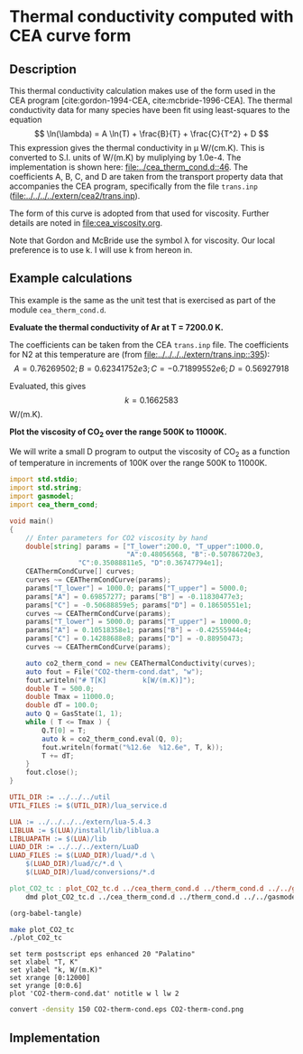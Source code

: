 #+Author: Rowan J. Gollan
#+Date: 19-Jan-2015
#+OPTIONS: ^:{}

* Thermal conductivity computed with CEA curve form
** Description
This thermal conductivity calculation makes use of the form used in the CEA program [cite:gordon-1994-CEA, cite:mcbride-1996-CEA].
The thermal conductivity data for many species have been fit using least-squares to the equation
\[ \ln(\lambda) = A \ln(T) + \frac{B}{T} + \frac{C}{T^2} + D \]
This expression gives the thermal conductivity in \mu W/(cm.K).
This is converted to S.I. units of W/(m.K) by muliplying by 1.0e-4.
The implementation is shown here: [[file:../cea_therm_cond.d::46]].
The coefficients A, B, C, and D are taken from the transport
property data that accompanies the CEA program, specifically
from the file =trans.inp= ([[file:../../../../extern/cea2/trans.inp]]).

The form of this curve is adopted from that used for
viscosity.
Further details are noted in [[file:cea_viscosity.org]].

Note that Gordon and McBride use the symbol \lambda for viscosity.
Our local preference is to use k.
I will use k from hereon in.

** Example calculations
This example is the same as the unit test that is exercised as
part of the module =cea_therm_cond.d=.

*Evaluate the thermal conductivity of Ar at T = 7200.0 K.*

The coefficients can be taken from the CEA =trans.inp= file.
The coefficients for N2 at this temperature are (from [[file:../../../../extern/trans.inp::395]]):
\[
A = 0.76269502; B = 0.62341752e3; C = -0.71899552e6; D = 0.56927918 
\]

Evaluated, this gives $$k = 0.1662583 $$ W/(m.K).

*Plot the viscosity of CO_{2} over the range 500K to 11000K.*

We will write a small D program to output the viscosity of CO_{2} as a function
of temperature in increments of 100K over the range 500K to 11000K.

#+BEGIN_SRC d :tangle plot_CO2_tc.d
  import std.stdio;
  import std.string;
  import gasmodel;
  import cea_therm_cond;
  
  void main()
  {
      // Enter parameters for CO2 viscosity by hand
      double[string] params = ["T_lower":200.0, "T_upper":1000.0,
                               "A":0.48056568, "B":-0.50786720e3,
			       "C":0.35088811e5, "D":0.36747794e1];
      CEAThermCondCurve[] curves;
      curves ~= CEAThermCondCurve(params);
      params["T_lower"] = 1000.0; params["T_upper"] = 5000.0;
      params["A"] = 0.69857277; params["B"] = -0.11830477e3;
      params["C"] = -0.50688859e5; params["D"] = 0.18650551e1;
      curves ~= CEAThermCondCurve(params);
      params["T_lower"] = 5000.0; params["T_upper"] = 10000.0;
      params["A"] = 0.10518358e1; params["B"] = -0.42555944e4;
      params["C"] = 0.14288688e8; params["D"] = -0.88950473;
      curves ~= CEAThermCondCurve(params);
  
      auto co2_therm_cond = new CEAThermalConductivity(curves);
      auto fout = File("CO2-therm-cond.dat", "w");
      fout.writeln("# T[K]         k[W/(m.K)]");
      double T = 500.0;
      double Tmax = 11000.0;
      double dT = 100.0;
      auto Q = GasState(1, 1);
      while ( T <= Tmax ) {
          Q.T[0] = T;
          auto k = co2_therm_cond.eval(Q, 0);
          fout.writeln(format("%12.6e  %12.6e", T, k)); 
          T += dT;
      }
      fout.close();
  }
#+END_SRC

#+BEGIN_SRC makefile :tangle makefile
UTIL_DIR := ../../../util
UTIL_FILES := $(UTIL_DIR)/lua_service.d

LUA := ../../../../extern/lua-5.4.3
LIBLUA := $(LUA)/install/lib/liblua.a
LIBLUAPATH := $(LUA)/lib
LUAD_DIR := ../../../extern/LuaD
LUAD_FILES := $(LUAD_DIR)/luad/*.d \
	$(LUAD_DIR)/luad/c/*.d \
	$(LUAD_DIR)/luad/conversions/*.d

plot_CO2_tc : plot_CO2_tc.d ../cea_therm_cond.d ../therm_cond.d ../../gasmodel.d
	dmd plot_CO2_tc.d ../cea_therm_cond.d ../therm_cond.d ../../gasmodel.d -I../ -I../../ $(UTIL_FILES) ${LUAD_FILES} -L-L$(LIBLUAPATH) -L-llua -L-ldl
#+END_SRC

#+BEGIN_SRC emacs-lisp :results silent
(org-babel-tangle)
#+END_SRC

#+BEGIN_SRC sh :results silent
make plot_CO2_tc
./plot_CO2_tc
#+END_SRC

#+BEGIN_SRC gnuplot :file CO2-therm-cond.eps
set term postscript eps enhanced 20 "Palatino"
set xlabel "T, K"
set ylabel "k, W/(m.K)"
set xrange [0:12000]
set yrange [0:0.6]
plot 'CO2-therm-cond.dat' notitle w l lw 2
#+END_SRC

#+RESULTS:
[[file:CO2-therm-cond.eps]]

#+BEGIN_SRC sh :results value file :file CO2-therm-cond.png
convert -density 150 CO2-therm-cond.eps CO2-therm-cond.png
#+END_SRC

#+RESULTS:
[[file:CO2-therm-cond.png]]


** Implementation
